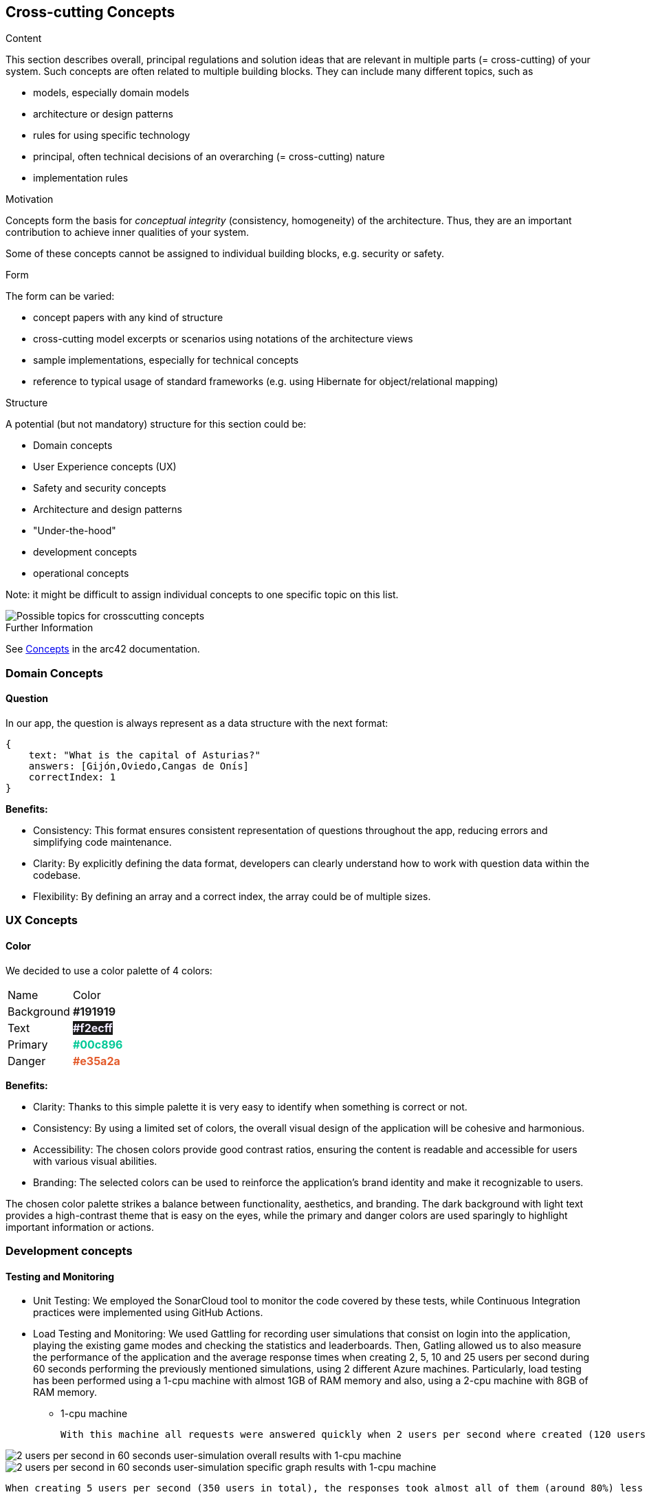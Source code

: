 ifndef::imagesdir[:imagesdir: ../images]

[[section-concepts]]
== Cross-cutting Concepts


[role="arc42help"]
****
.Content
This section describes overall, principal regulations and solution ideas that are relevant in multiple parts (= cross-cutting) of your system.
Such concepts are often related to multiple building blocks.
They can include many different topics, such as

* models, especially domain models
* architecture or design patterns
* rules for using specific technology
* principal, often technical decisions of an overarching (= cross-cutting) nature
* implementation rules


.Motivation
Concepts form the basis for _conceptual integrity_ (consistency, homogeneity) of the architecture. 
Thus, they are an important contribution to achieve inner qualities of your system.

Some of these concepts cannot be assigned to individual building blocks, e.g. security or safety. 


.Form
The form can be varied:

* concept papers with any kind of structure
* cross-cutting model excerpts or scenarios using notations of the architecture views
* sample implementations, especially for technical concepts
* reference to typical usage of standard frameworks (e.g. using Hibernate for object/relational mapping)

.Structure
A potential (but not mandatory) structure for this section could be:

* Domain concepts
* User Experience concepts (UX)
* Safety and security concepts
* Architecture and design patterns
* "Under-the-hood"
* development concepts
* operational concepts

Note: it might be difficult to assign individual concepts to one specific topic
on this list.

image::08-Crosscutting-Concepts-Structure-EN.png["Possible topics for crosscutting concepts"]


.Further Information

See https://docs.arc42.org/section-8/[Concepts] in the arc42 documentation.
****


=== Domain Concepts

==== Question

In our app, the question is always represent as a data structure with the next format: 

[listing]
----
{
    text: "What is the capital of Asturias?"
    answers: [Gijón,Oviedo,Cangas de Onís]
    correctIndex: 1
}
----


*Benefits:*

- Consistency: This format ensures consistent representation of questions throughout the app, reducing errors and simplifying code maintenance.
- Clarity: By explicitly defining the data format, developers can clearly understand how to work with question data within the codebase.
- Flexibility: By defining an array and a correct index, the array could be of multiple sizes.


=== UX Concepts

==== Color 

We decided to use a color palette of 4 colors:


[cols="1,1"]
|===
| Name | Color
| Background | +++<span style="color: #191919; font-weight:bold">#191919</span>+++
| Text| +++<span style="background-color: #191919;color: #f2ecff; font-weight:bold">#f2ecff</span>+++
| Primary | +++<span style="color: #00c896; font-weight:bold">#00c896</span>+++
| Danger | +++<span style="color: #e35a2a; font-weight:bold">#e35a2a</span>+++
|===

*Benefits:*

 - Clarity: Thanks to this simple palette it is very easy to identify when something is correct or not.
 - Consistency: By using a limited set of colors, the overall visual design of the application will be cohesive and harmonious.
 - Accessibility: The chosen colors provide good contrast ratios, ensuring the content is readable and accessible for users with various visual abilities.
 - Branding: The selected colors can be used to reinforce the application's brand identity and make it recognizable to users.

The chosen color palette strikes a balance between functionality, aesthetics, and branding. The dark background with light text provides a high-contrast theme that is easy on the eyes, while the primary and danger colors are used sparingly to highlight important information or actions.





=== Development concepts

==== Testing and Monitoring
 - Unit Testing: We employed the SonarCloud tool to monitor the code covered by these tests, while Continuous Integration practices were implemented using GitHub Actions.
 - Load Testing and Monitoring: We used Gattling for recording user simulations that consist on login into the application, playing the existing game modes and checking the statistics and leaderboards. Then, Gatling allowed us to also measure the performance of the application and the average response times when creating 2, 5, 10 and 25 users per second during 60 seconds performing the previously mentioned simulations, using 2 different Azure machines. 
 Particularly, load testing has been performed using a 1-cpu machine with almost 1GB of RAM memory and also, using a 2-cpu machine with 8GB of RAM memory.
  
  ** 1-cpu machine 
  
  With this machine all requests were answered quickly when 2 users per second where created (120 users in total) with almost all requests responding in less than 1 second with a minimum response time of just 24 milliseconds and a maximum reponse time of 1.6 seconds.
    
image::2users-secA.png["2 users per second in 60 seconds user-simulation overall results with 1-cpu machine"]
image::2users-secB.png["2 users per second in 60 seconds user-simulation specific graph results with 1-cpu machine"]

    When creating 5 users per second (350 users in total), the responses took almost all of them (around 80%) less than a second with a minimum response time of 24 milliseconds, but with a maximum response time of 10 seconds which is a huge amount of time for a web application.
   
image::5users-secA.png["5 users per second in 60 seconds user-simulation overall results with 1-cpu machine"]
image::5users-secB.png["5 users per second in 60 seconds user-simulation specific graph results with 1-cpu machine"]

    Unfortunately, when creating a load of 10 user per second (600 users in total) 41% of the responses were failling and around 70% of the responses where failing or taking more than a second to be answered. For sure, when creating even more load, almost all response were going to fail.

image::10users-secA.png["10 users per second in 60 seconds user-simulation overall results with 1-cpu machine"]
image::10users-secB.png["10 users per second in 60 seconds user-simulation specific graph results with 1-cpu machine"]

    With this 1-cpu and 1GB of RAM azure machine we could afford around 200 hundred users making constant resquests without having a denial of service and providing reasonable requests' response times.

 ** 2-cpu machine 

    With this machine all requests were answered quickly when 2 users per second where created (120 users in total) with almost all requests responding in less than 1 second with a minimum response time of just 24 milliseconds and a maximum reponse time of 1.8 seconds.
    
image::2-2users-secA.png["2 users per second in 60 seconds user-simulation overall results"]
image::2-2users-secB.png["2 users per second in 60 seconds user-simulation specific graph results"]

    When creating 5 users per second (350 users in total), the responses took almost all of them (around 80%) less than a second with a minimum response time of 24 milliseconds, but with a maximum response time of 10 seconds which is exactly the same time we obtained with the other machine and a similar mean response time.
   
image::2-5users-secA.png["5 users per second in 60 seconds user-simulation overall results with 2-cpu machine"]
image::2-5users-secB.png["5 users per second in 60 seconds user-simulation specific graph results with 2-cpu machine"]

    When creating a load of 10 user per second (600 users in total), no response failed although the maximum response time was 58 seconds with a mean response time of 2 seconds, which meant that almost every respone took less than a second.

image::2-10users-secA.png["10 users per second in 60 seconds user-simulation overall results with 2-cpu machine"]
image::2-10users-secB.png["10 users per second in 60 seconds user-simulation specific graph results with 2-cpu machine"]

    Finally, when creating a load of 25 user per second (1500 users in total), just a 7% of the total amount of response failed and the maximum response time was 60 seconds with a mean response time of 5 seconds.

image::2-10users-secA.png["25 users per second in 60 seconds user-simulation overall results with 2-cpu machine"]
image::2-10users-secB.png["25 users per second in 60 seconds user-simulation specific graph results with 2-cpu machine"]

    Using this 2-cpu and 8GB machine, response times are not enhaced when using more powerfull hardware and most of the work should be done programatically by improving our software. 
    But better hardware allows us to support much more load on the application, which means more users playing at the same time. This time, we could support more 400, but less than 800 simultaneous users.
    Taking a look at the specific graph results of each of thesimulations performed, most of load is always provoked at the beggining of the simulation when the users have to login. 
    Then, when users are playing some games the amount of response is reduced a lot since all the information for playing the game is asked at the beggining.

    As a general conclusion, following the azure payment plan for virtual machines: With low load requirements and just paying around 35$ each month we could afford a 1-cpu and 1GB RAM memory web server supporting around 200 simultaneous users using the application at the same time.
    On the contrary, if higher load requirements are needed and paying around 100$ for a 2-cpu and 8GB of RAM memory server, the amount of supported users is more than duplicated supporting more than 400 simultaneous users. 


 - E2e Testing: We used behavior-driven development scenarios written in the Gherking language as a basis for our end-to-end tests.

==== Deployment
The application is deployed using Docker.

==== Configurability
The application has simple configurable game features for selecting between two game modes (normal/usual and trivia game mode) and two difficulty levels (easy and hard difficulties).
 - Normal mode game consists of 10 random questions with an amount of time to answer the question before losing the possibility to answer. Easy and hard modes differ on the amount of time that the user has to answer the question. 
 - Trivia mode game consists of 10 questions, which are generated based on the resulting category of rolling a dice. There are 6 possible categories: sports, science, history, geography and entertainment.
Additionally, there is an option at the main application view where random music can be played.


...

